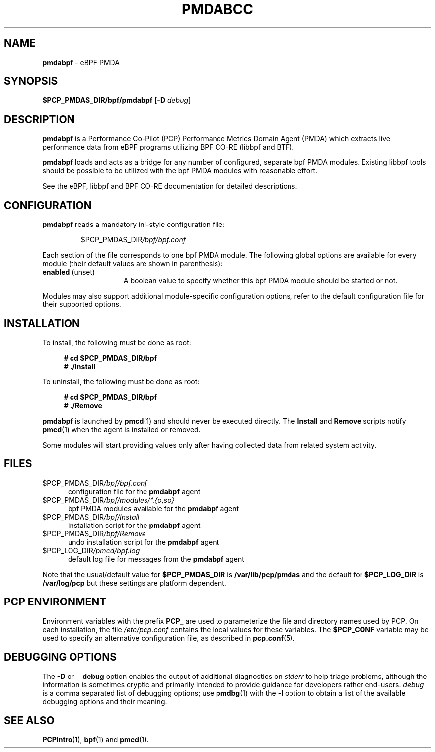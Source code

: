 '\"macro stdmacro
.\"
.\" Copyright (C) 2021 Red Hat.
.\"
.\" This program is free software; you can redistribute it and/or modify
.\" it under the terms of the GNU General Public License as published by
.\" the Free Software Foundation; either version 2 of the License, or
.\" (at your option) any later version.
.\"
.\" This program is distributed in the hope that it will be useful,
.\" but WITHOUT ANY WARRANTY; without even the implied warranty of
.\" MERCHANTABILITY or FITNESS FOR A PARTICULAR PURPOSE.  See the
.\" GNU General Public License for more details.
.\"
.\"
.TH PMDABCC 1 "PCP" "Performance Co-Pilot"
.SH NAME
\f3pmdabpf\f1 \- eBPF PMDA
.ds ia bpf
.SH SYNOPSIS
\f3$PCP_PMDAS_DIR/\*(ia/pmda\*(ia\f1
[\f3\-D\f1 \f2debug\f1]
.SH DESCRIPTION
\fBpmdabpf\fP is a Performance Co-Pilot (PCP) Performance Metrics Domain
Agent (PMDA) which extracts live performance data from eBPF programs utilizing
BPF CO-RE (libbpf and BTF).
.PP
\fBpmdabpf\fP loads and acts as a bridge for any number of configured,
separate bpf PMDA modules. Existing libbpf tools should be possible to be
utilized with the bpf PMDA modules with reasonable effort.
.PP
See the eBPF, libbpf and BPF CO-RE documentation for detailed descriptions.
.SH CONFIGURATION
\fBpmdabpf\fP reads a mandatory ini-style configuration file:
.IP
.PD 0
.IP
.I \f(CR$PCP_PMDAS_DIR\fP/bpf/bpf.conf
.PD
.PP
Each section of the file corresponds to one bpf PMDA module.
The following global options are available for every module
(their default values are shown in parenthesis):
.TP 15
.B enabled \fR(unset)\fP
A boolean value to specify whether this bpf PMDA module should be started or not.
.PP
Modules may also support additional module-specific configuration options,
refer to the default configuration file for their supported options.
.SH INSTALLATION
To install, the following must be done as root:
.sp 1
.RS +4
.ft B
.nf
# cd $PCP_PMDAS_DIR/bpf
# ./Install
.fi
.ft P
.RE
.sp 1
To uninstall, the following must be done as root:
.sp 1
.RS +4
.ft B
.nf
# cd $PCP_PMDAS_DIR/bpf
# ./Remove
.fi
.ft P
.RE
.sp 1
\fBpmdabpf\fP is launched by \fBpmcd\fP(1) and should never be
executed directly.
The \fBInstall\fP and \fBRemove\fP scripts notify \fBpmcd\fP(1) when
the agent is installed or removed.
.PP
Some modules will start providing values only after having collected data
from related system activity.
.SH FILES
.TP 5
.I \f(CR$PCP_PMDAS_DIR\fP/bpf/bpf.conf
configuration file for the \fBpmdabpf\fP agent
.TP
.I \f(CR$PCP_PMDAS_DIR\fP/bpf/modules/*.{o,so}
bpf PMDA modules available for the \fBpmdabpf\fP agent
.TP
.I \f(CR$PCP_PMDAS_DIR\fP/bpf/Install
installation script for the \fBpmdabpf\fP agent
.TP
.I \f(CR$PCP_PMDAS_DIR\fP/bpf/Remove\fP
undo installation script for the \fBpmdabpf\fP agent
.TP
.I \f(CR$PCP_LOG_DIR\fP/pmcd/bpf.log
default log file for messages from the \fBpmdabpf\fP agent
.PP
Note that the usual/default value for \fB$PCP_PMDAS_DIR\fP is
.B /var/lib/pcp/pmdas
and the default for \fB$PCP_LOG_DIR\fP is
.B /var/log/pcp
but these settings are platform dependent.
.SH PCP ENVIRONMENT
Environment variables with the prefix \fBPCP_\fP are used to parameterize
the file and directory names used by PCP.
On each installation, the
file \fI/etc/pcp.conf\fP contains the local values for these variables.
The \fB$PCP_CONF\fP variable may be used to specify an alternative
configuration file, as described in \fBpcp.conf\fP(5).
.SH DEBUGGING OPTIONS
The
.B \-D
or
.B \-\-debug
option enables the output of additional diagnostics on
.I stderr
to help triage problems, although the information is sometimes cryptic and
primarily intended to provide guidance for developers rather end-users.
.I debug
is a comma separated list of debugging options; use
.BR pmdbg (1)
with the
.B \-l
option to obtain
a list of the available debugging options and their meaning.
.SH SEE ALSO
.BR PCPIntro (1),
.BR bpf (1)
and
.BR pmcd (1).

.\" control lines for scripts/man-spell
.\" +ok+ libbpf eBPF BPF BTF bpf CO {from CO-RE}
